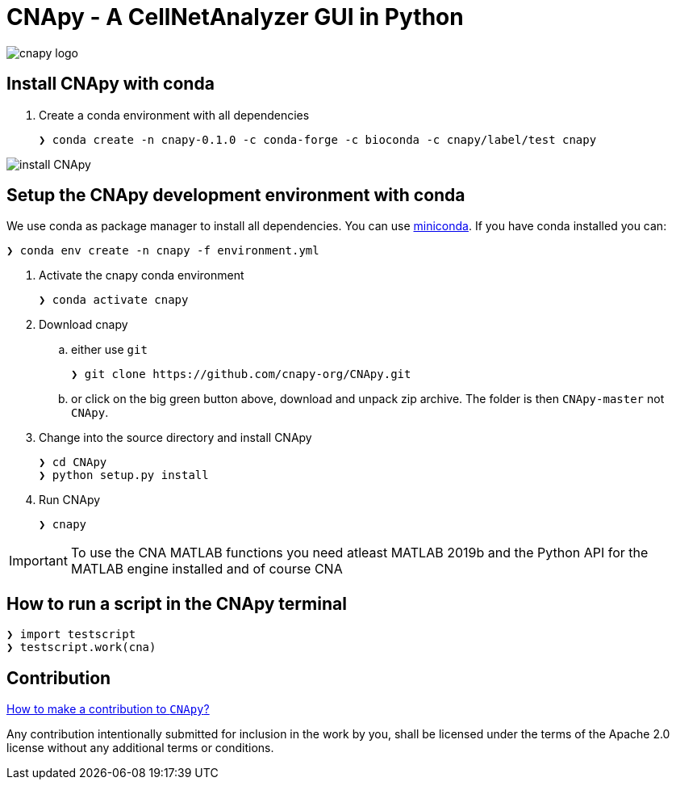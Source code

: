 = CNApy - A CellNetAnalyzer GUI in Python

image::cnapy/data/cnapylogo.svg[cnapy logo]


== Install CNApy with conda

. Create a conda environment with all dependencies

   ❯ conda create -n cnapy-0.1.0 -c conda-forge -c bioconda -c cnapy/label/test cnapy

image::assets/install-cnapy.svg[install CNApy]


== Setup the CNApy development environment with conda

We use conda as package manager to install all dependencies. You can use https://docs.conda.io/en/latest/miniconda.html[miniconda].
If you have conda installed you can:

  ❯ conda env create -n cnapy -f environment.yml


. Activate the cnapy conda environment

  ❯ conda activate cnapy

. Download cnapy

.. either use `git`
      
  ❯ git clone https://github.com/cnapy-org/CNApy.git

.. or click on the big green button above, download and unpack zip archive. The folder is then `CNApy-master` not `CNApy`.

. Change into the source directory and install CNApy
  
  ❯ cd CNApy
  ❯ python setup.py install

. Run CNApy
      
  ❯ cnapy


IMPORTANT: To use the CNA MATLAB functions you need atleast MATLAB 2019b and the Python API for the MATLAB engine installed and of course CNA



== How to run a script in the CNApy terminal

----
❯ import testscript
❯ testscript.work(cna)
----




== Contribution

https://github.com/cnapy-org/CNApy/blob/master/CONTRIBUTING.md[How to make a contribution to `CNApy`?]

Any contribution intentionally submitted for inclusion in the work by you, shall be licensed under the terms of the Apache 2.0 license without any additional terms or conditions.
